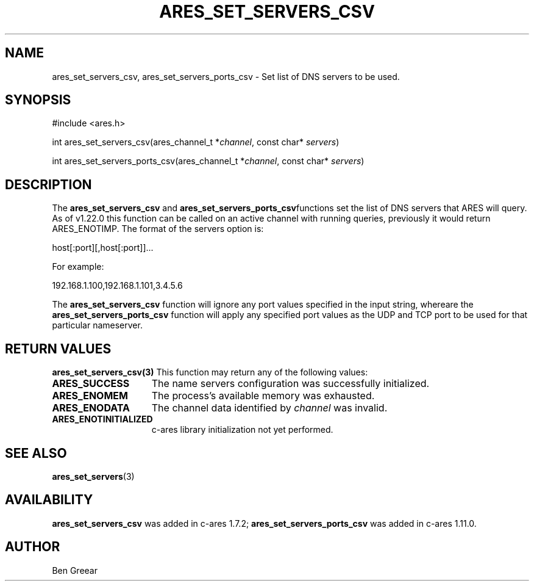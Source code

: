 .\"
.\" Copyright 2010 by Ben Greear <greearb@candelatech.com>
.\"
.\" Permission to use, copy, modify, and distribute this
.\" software and its documentation for any purpose and without
.\" fee is hereby granted, provided that the above copyright
.\" notice appear in all copies and that both that copyright
.\" notice and this permission notice appear in supporting
.\" documentation, and that the name of M.I.T. not be used in
.\" advertising or publicity pertaining to distribution of the
.\" software without specific, written prior permission.
.\" M.I.T. makes no representations about the suitability of
.\" this software for any purpose.  It is provided "as is"
.\" without express or implied warranty.
.\"
.\" SPDX-License-Identifier: MIT
.\"
.TH ARES_SET_SERVERS_CSV 3 "30 June 2010"
.SH NAME
ares_set_servers_csv, ares_set_servers_ports_csv \- Set list of DNS servers to be used.
.SH SYNOPSIS
.nf
#include <ares.h>

int ares_set_servers_csv(ares_channel_t *\fIchannel\fP, const char* \fIservers\fP)

int ares_set_servers_ports_csv(ares_channel_t *\fIchannel\fP, const char* \fIservers\fP)
.fi
.SH DESCRIPTION
The \fBares_set_servers_csv\fP and \fBares_set_servers_ports_csv\fPfunctions set
the list of DNS servers that ARES will query.  As of v1.22.0 this function can
be called on an active channel with running queries, previously it would return
ARES_ENOTIMP. The format of the servers option is:

host[:port][,host[:port]]...

For example:

192.168.1.100,192.168.1.101,3.4.5.6
.PP
The \fBares_set_servers_csv\fP function will ignore any port values specified in
the input string, whereare the \fBares_set_servers_ports_csv\fP function will
apply any specified port values as the UDP and TCP port to be used for that
particular nameserver.

.SH RETURN VALUES
.B ares_set_servers_csv(3)
This function may return any of the following values:
.TP 15
.B ARES_SUCCESS
The name servers configuration was successfully initialized.
.TP 15
.B ARES_ENOMEM
The process's available memory was exhausted.
.TP 15
.B ARES_ENODATA
The channel data identified by
.IR channel
was invalid.
.TP 15
.B ARES_ENOTINITIALIZED
c-ares library initialization not yet performed.
.SH SEE ALSO
.BR ares_set_servers (3)
.SH AVAILABILITY
\fBares_set_servers_csv\fP was added in c-ares 1.7.2;
\fBares_set_servers_ports_csv\fP was added in c-ares 1.11.0.
.SH AUTHOR
Ben Greear
